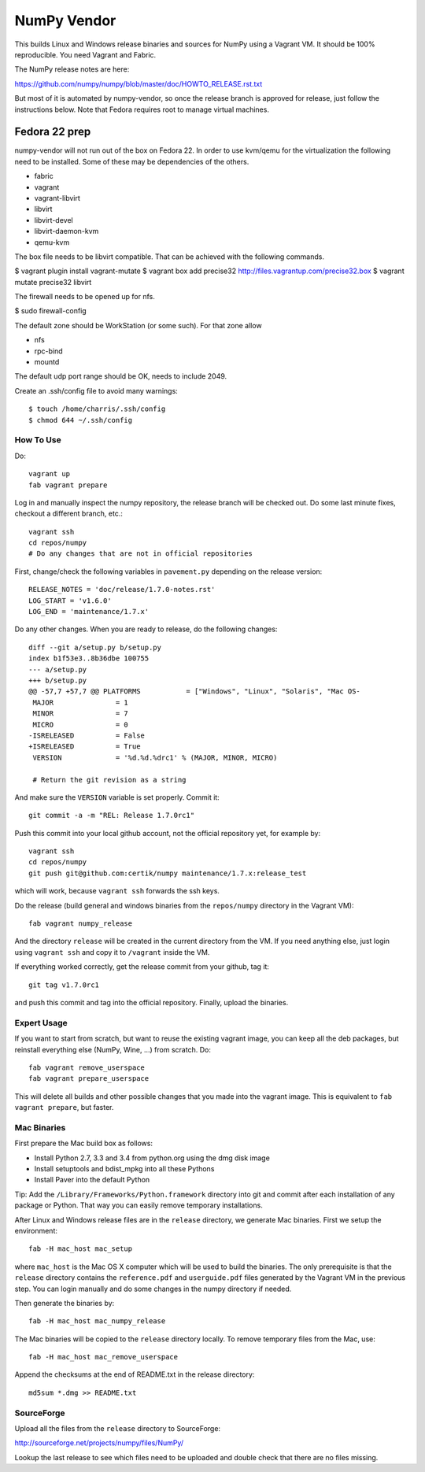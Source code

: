 NumPy Vendor
============

This builds Linux and Windows release binaries and sources for NumPy using
a Vagrant VM. It should be 100% reproducible. You need Vagrant and Fabric.

The NumPy release notes are here:

https://github.com/numpy/numpy/blob/master/doc/HOWTO_RELEASE.rst.txt

But most of it is automated by numpy-vendor, so once the release branch is
approved for release, just follow the instructions below. Note that Fedora
requires root to manage virtual machines.

Fedora 22 prep
~~~~~~~~~~~~~~
numpy-vendor will not run out of the box on Fedora 22. In order to use kvm/qemu
for the virtualization the following need to be installed. Some of these
may be dependencies of the others.

- fabric
- vagrant
- vagrant-libvirt
- libvirt
- libvirt-devel
- libvirt-daemon-kvm
- qemu-kvm

The box file needs to be libvirt compatible. That can be achieved with the
following commands.

$ vagrant plugin install vagrant-mutate
$ vagrant box add precise32 http://files.vagrantup.com/precise32.box
$ vagrant mutate precise32 libvirt

The firewall needs to be opened up for nfs.

$ sudo firewall-config

The default zone should be WorkStation (or some such). For that zone allow

- nfs
- rpc-bind
- mountd

The default udp port range should be OK, needs to include 2049.

Create an .ssh/config file to avoid many warnings::

    $ touch /home/charris/.ssh/config
    $ chmod 644 ~/.ssh/config

How To Use
----------

Do::

    vagrant up
    fab vagrant prepare

Log in and manually inspect the numpy repository, the release branch will be
checked out. Do some last minute fixes, checkout a different branch, etc.::

    vagrant ssh
    cd repos/numpy
    # Do any changes that are not in official repositories

First, change/check the following variables in ``pavement.py`` depending on the
release version::

    RELEASE_NOTES = 'doc/release/1.7.0-notes.rst'
    LOG_START = 'v1.6.0'
    LOG_END = 'maintenance/1.7.x'

Do any other changes. When you are ready to release,
do the following changes::

    diff --git a/setup.py b/setup.py
    index b1f53e3..8b36dbe 100755
    --- a/setup.py
    +++ b/setup.py
    @@ -57,7 +57,7 @@ PLATFORMS           = ["Windows", "Linux", "Solaris", "Mac OS-
     MAJOR               = 1
     MINOR               = 7
     MICRO               = 0
    -ISRELEASED          = False
    +ISRELEASED          = True
     VERSION             = '%d.%d.%drc1' % (MAJOR, MINOR, MICRO)

     # Return the git revision as a string

And make sure the ``VERSION`` variable is set properly. Commit it::

    git commit -a -m "REL: Release 1.7.0rc1"

Push this commit into your local github account, not the official repository
yet, for example by::

    vagrant ssh
    cd repos/numpy
    git push git@github.com:certik/numpy maintenance/1.7.x:release_test

which will work, because ``vagrant ssh`` forwards the ssh keys.

Do the release (build general and windows binaries from the ``repos/numpy``
directory in the Vagrant VM)::

    fab vagrant numpy_release

And the directory ``release`` will be created in
the current directory from the VM. If you need anything else, just login using
``vagrant ssh`` and copy it to ``/vagrant`` inside the VM.

If everything worked correctly, get the release commit from your github,
tag it::

    git tag v1.7.0rc1

and push this commit and tag into the official repository.
Finally, upload the binaries.

Expert Usage
------------

If you want to start from scratch, but want to reuse the existing vagrant
image, you can keep all the deb packages, but reinstall everything else
(NumPy, Wine, ...) from scratch. Do::

    fab vagrant remove_userspace
    fab vagrant prepare_userspace

This will delete all builds and other possible changes that you made into
the vagrant image. This is equivalent to ``fab vagrant prepare``, but faster.

Mac Binaries
------------

First prepare the Mac build box as follows:

* Install Python 2.7, 3.3 and 3.4 from python.org using the dmg disk image
* Install setuptools and bdist_mpkg into all these Pythons
* Install Paver into the default Python

Tip: Add the ``/Library/Frameworks/Python.framework`` directory into git and
commit after each installation of any package or Python. That way you can
easily remove temporary installations.

After Linux and Windows release files are in the ``release`` directory, we
generate Mac binaries. First we setup the environment::

    fab -H mac_host mac_setup

where ``mac_host`` is the Mac OS X computer which will be used to build the
binaries. The only prerequisite is that the ``release`` directory contains
the ``reference.pdf`` and ``userguide.pdf`` files generated by the Vagrant VM
in the previous step. You can login manually and do some changes in the numpy
directory if needed.

Then generate the binaries by::

    fab -H mac_host mac_numpy_release

The Mac binaries will be copied to the ``release`` directory locally.
To remove temporary files from the Mac, use::

    fab -H mac_host mac_remove_userspace

Append the checksums at the end of README.txt in the release directory::

    md5sum *.dmg >> README.txt

SourceForge
-----------

Upload all the files from the ``release`` directory to SourceForge:

http://sourceforge.net/projects/numpy/files/NumPy/

Lookup the last release to see which files need to be uploaded and double check
that there are no files missing.
